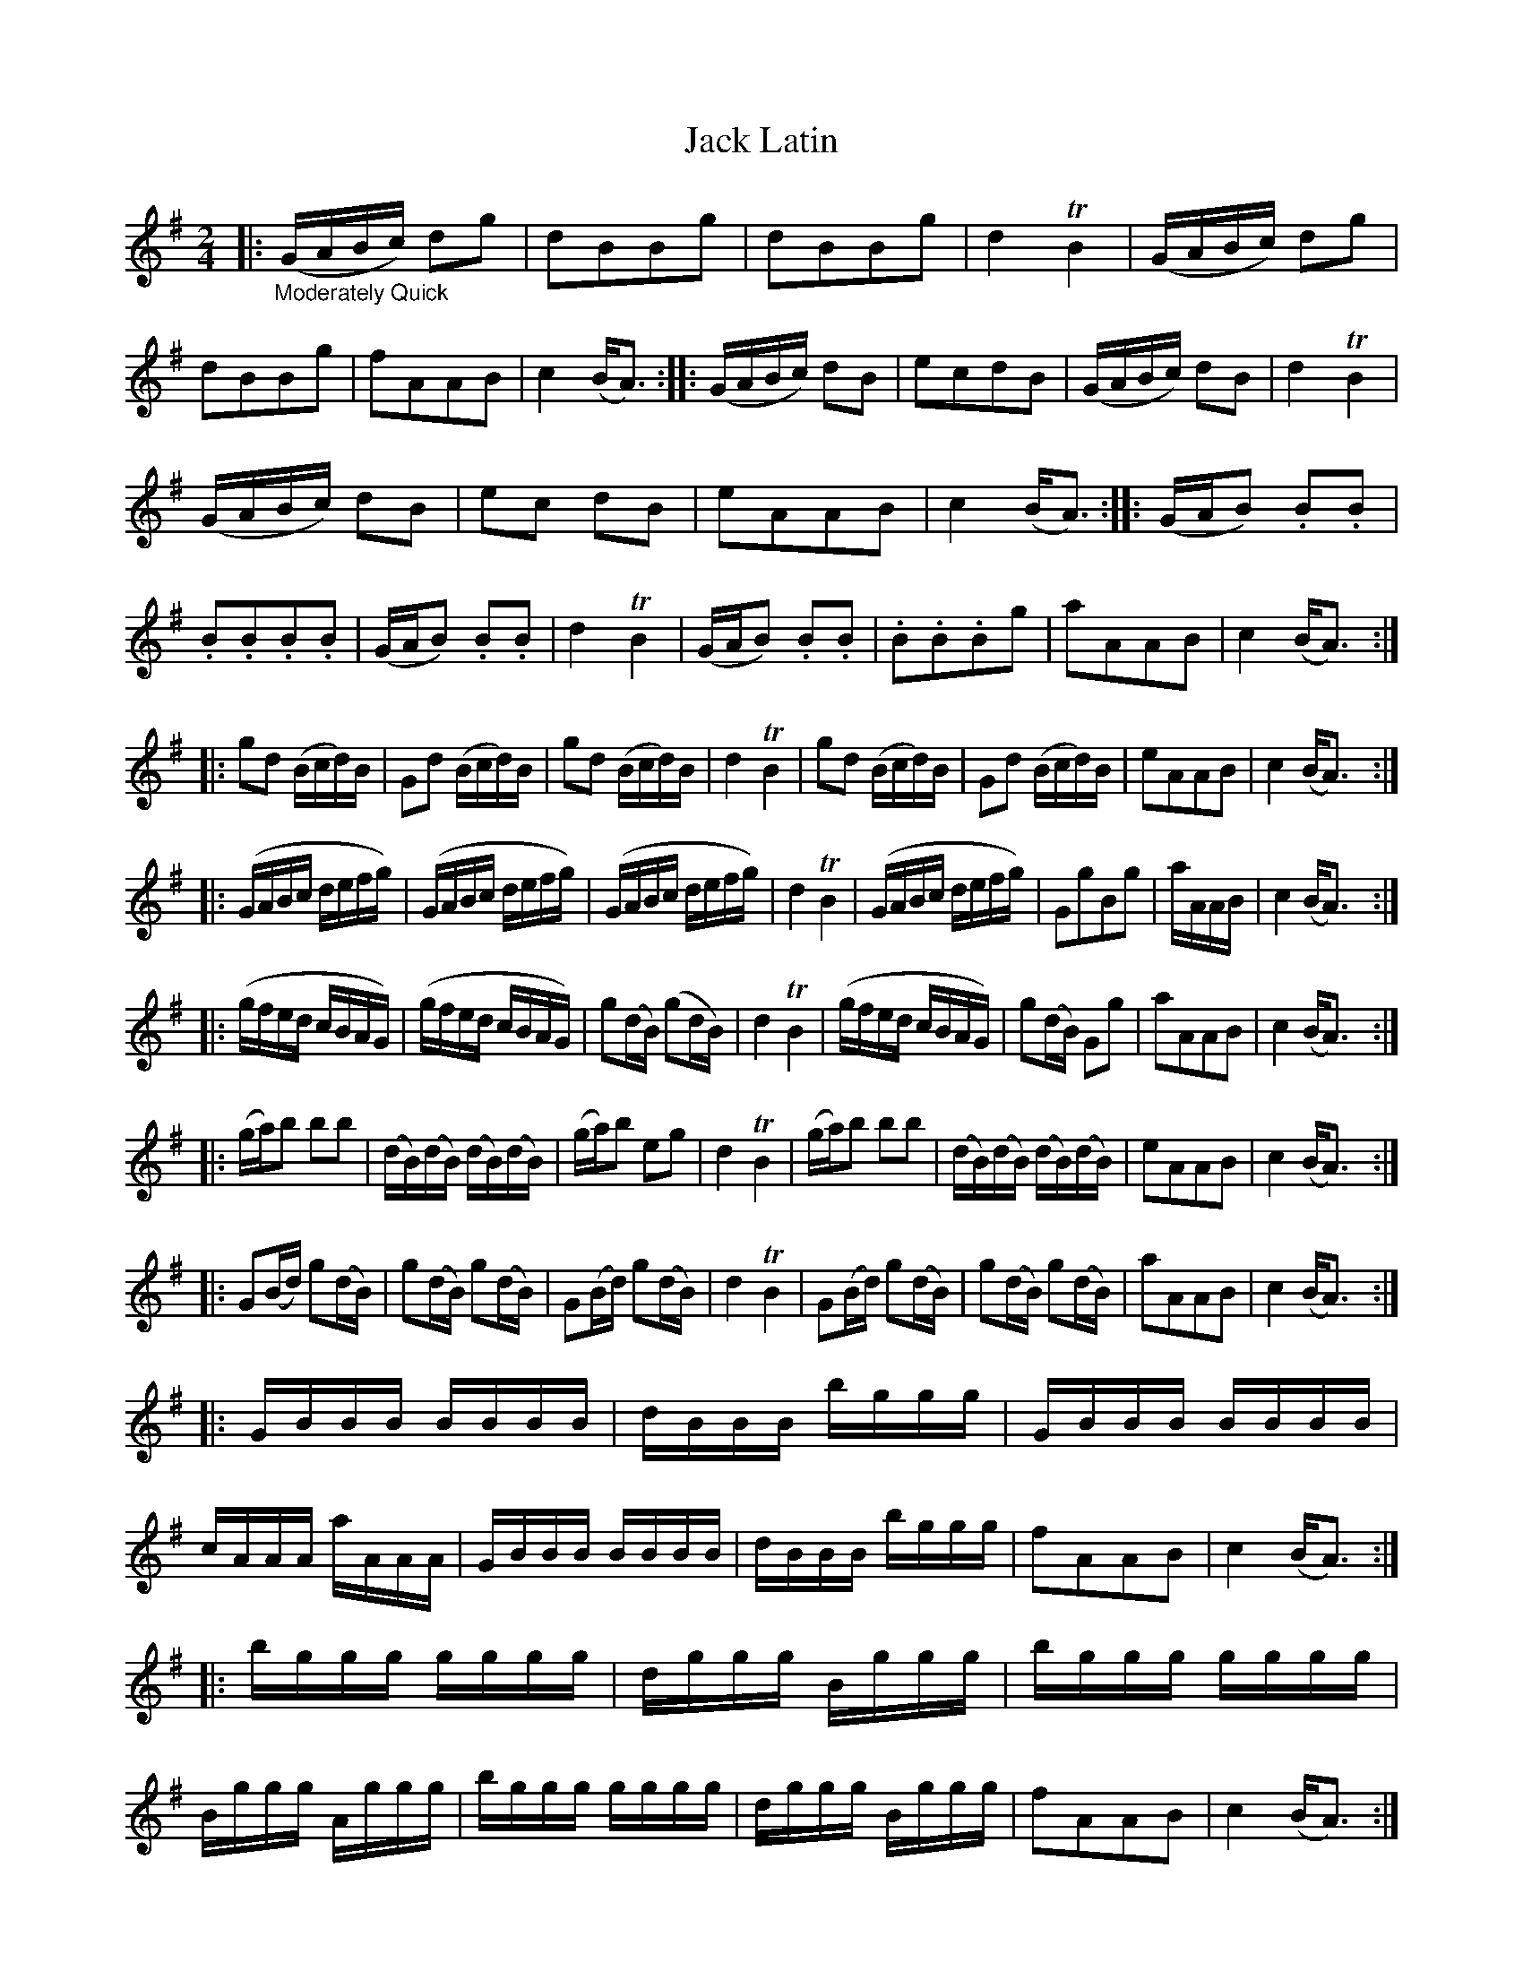 X: 21451
T: Jack Latin
%R: reel
B: James Oswald "The Caledonian Pocket Companion" v.2 p.144 #1 & p.145 #0 (2 staves)
Z: 2018 John Chambers <jc:trillian.mit.edu>
M: 2/4
L: 1/16
K: G
% - - - - - - - - - -
|: "_Moderately Quick"\
(GABc) d2g2 | d2B2B2g2 | d2B2B2g2 | d4TB4 |\
(GABc) d2g2 | d2B2B2g2 | f2A2A2B2 | c4(BA3) :|\
|: (GABc) d2B2 | e2c2d2B2 | (GABc) d2B2 | d4TB4 |
(GABc) d2B2 | e2c2 d2B2 | e2A2A2B2 | c4(BA3) :|\
|: (GAB2) .B2.B2 | .B2.B2.B2.B2 | (GAB2) .B2.B2 |  d4TB4 |\
(GAB2) .B2.B2 | .B2.B2.B2g2 | a2A2A2B2 | c4(BA3) :|
|: g2d2 (Bcd)B | G2d2 (Bcd)B | g2d2 (Bcd)B | d4TB4 |\
g2d2 (Bcd)B | G2d2 (Bcd)B | e2A2A2B2 | c4(BA3) :|
|: (GABc defg) | (GABc defg) | (GABc defg) | d4TB4 |\
(GABc defg) | G2g2B2g2 | aAAB | c4(BA3) :|
|: (gfed cBAG) | (gfed cBAG) | g2(dB) (g2dB) | d4TB4 |\
(gfed cBAG) | g2(dB) G2g2 | a2A2A2B2 |c4(BA3) :|
|: (ga)b2 b2b2 | (dB)(dB) (dB)(dB) | (ga)b2 e2g2 | d4TB4 |\
(ga)b2 b2b2 | (dB)(dB) (dB)(dB) | e2A2A2B2 |c4(BA3) :|
|: G2(Bd) g2(dB) | g2(dB) g2(dB) | G2(Bd) g2(dB) | d4TB4 |\
G2(Bd) g2(dB) | g2(dB) g2(dB) | a2A2A2B2 | c4(BA3) :|
|: GBBB BBBB | dBBB bggg | GBBB BBBB | cAAA aAAA |\
GBBB BBBB | dBBB bggg | f2A2A2B2 | c4(BA3) :|
|: bggg gggg | dggg Bggg | bggg gggg | Bggg Aggg |\
bggg gggg | dggg Bggg | f2A2A2B2 | c4(BA3) :|
|: (G4A4) | (B4g4) | G4(A2B2) | (d4B4) |\
(g4e4) | (d4B2)g2 | f2A2A2B2 | c4(BA3) :|\
|: g4(b2g2) | (e2g2)(d2B2) | (g2b2)(e2g2) | d4TB4 |\
b4(a2g2) | (e2d2)(B2G2) | e2A2A2B2 | c4(BA3) :|
